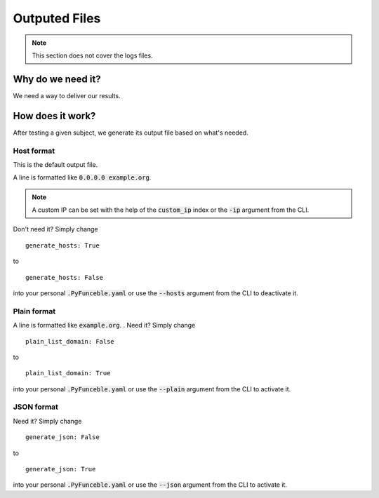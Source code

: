 Outputed Files
==============

.. note::
    This section does not cover the logs files.

Why do we need it?
------------------

We need a way to deliver our results.

How does it work?
-----------------

After testing a given subject, we generate its output file based on what's needed.

Host format
^^^^^^^^^^^

This is the default output file.

A line is formatted like :code:`0.0.0.0 example.org`.

.. note::
    A custom IP can be set with the help of the :code:`custom_ip` index or the :code:`-ip` argument from the CLI.

Don't need it? Simply change

::

    generate_hosts: True

to

::

    generate_hosts: False


into your personal :code:`.PyFunceble.yaml` or use the :code:`--hosts` argument from the CLI to deactivate it.


Plain format
^^^^^^^^^^^^

A line is formatted like :code:`example.org`.
.
Need it? Simply change

::

    plain_list_domain: False

to

::

    plain_list_domain: True


into your personal :code:`.PyFunceble.yaml` or use the :code:`--plain` argument from the CLI to activate it.

JSON format
^^^^^^^^^^^^

Need it? Simply change

::

    generate_json: False

to

::

    generate_json: True


into your personal :code:`.PyFunceble.yaml` or use the :code:`--json` argument from the CLI to activate it.
